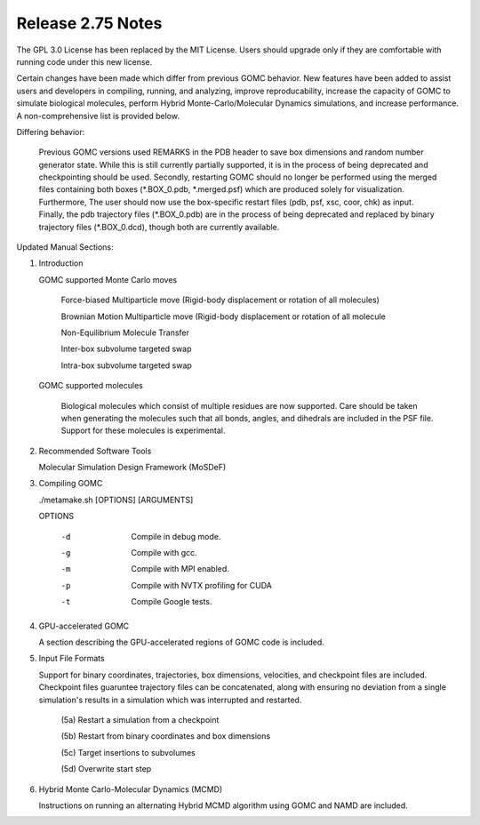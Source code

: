 Release 2.75 Notes
==================


The GPL 3.0 License has been replaced by the MIT License. Users should upgrade only if they are comfortable with running code under this new license.

Certain changes have been made which differ from previous GOMC behavior.  New features have been added to assist users and developers in compiling, running, and analyzing, improve reproducability, increase the capacity of GOMC to simulate biological molecules, perform Hybrid Monte-Carlo/Molecular Dynamics simulations, and increase performance.  A non-comprehensive list is provided below.

Differing behavior:

    Previous GOMC versions used REMARKS in the PDB header to save box dimensions and random number generator state.  While this is still currently partially supported, it is in the process of being deprecated and checkpointing should be used.  Secondly, restarting GOMC should no longer be performed using the merged files containing both boxes (\*.BOX_0.pdb, \*.merged.psf) which are produced solely for visualization.  Furthermore, The user should now use the box-specific restart files (pdb, psf, xsc, coor, chk) as input.  Finally, the pdb trajectory files (\*.BOX_0.pdb) are in the process of being deprecated and replaced by binary trajectory files (\*.BOX_0.dcd), though both are currently available.  

Updated Manual Sections:

(1) Introduction 

    GOMC supported Monte Carlo moves

        Force-biased Multiparticle move (Rigid-body displacement or rotation of all molecules)

        Brownian Motion Multiparticle move (Rigid-body displacement or rotation of all molecule

        Non-Equilibrium Molecule Transfer

        Inter-box subvolume targeted swap

        Intra-box subvolume targeted swap


    GOMC supported molecules

        Biological molecules which consist of multiple residues are now supported.  Care should be taken when generating the molecules such that all bonds, angles, and dihedrals are included in the PSF file.  Support for these molecules is experimental.

(2) Recommended Software Tools

    Molecular Simulation Design Framework (MoSDeF)

(3) Compiling GOMC

    ./metamake.sh [OPTIONS] [ARGUMENTS]

    OPTIONS

        -d
            Compile in debug mode.
        -g
            Compile with gcc.
        -m
            Compile with MPI enabled.
        -p
            Compile with NVTX profiling for CUDA
        -t
            Compile Google tests.

(4) GPU-accelerated GOMC

    A section describing the GPU-accelerated regions of GOMC code is included.

(5) Input File Formats

    Support for binary coordinates, trajectories, box dimensions, velocities, and checkpoint files are included.  Checkpoint files guaruntee trajectory files can be concatenated, along with ensuring no deviation from a single simulation's results in a simulation which was interrupted and restarted.

	(5a) Restart a simulation from a checkpoint

	(5b) Restart from binary coordinates and box dimensions

	(5c) Target insertions to subvolumes

	(5d) Overwrite start step

(6) Hybrid Monte Carlo-Molecular Dynamics (MCMD)

    Instructions on running an alternating Hybrid MCMD algorithm using GOMC and NAMD are included.


